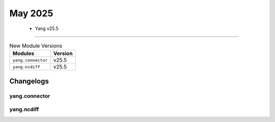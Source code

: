 May 2025
==========

 - Yang v25.5 
------------------------



.. csv-table:: New Module Versions
    :header: "Modules", "Version"

    ``yang.connector``, v25.5 
    ``yang.ncdiff``, v25.5 




Changelogs
^^^^^^^^^^

yang.connector
""""""""""""""

yang.ncdiff
"""""""""""
